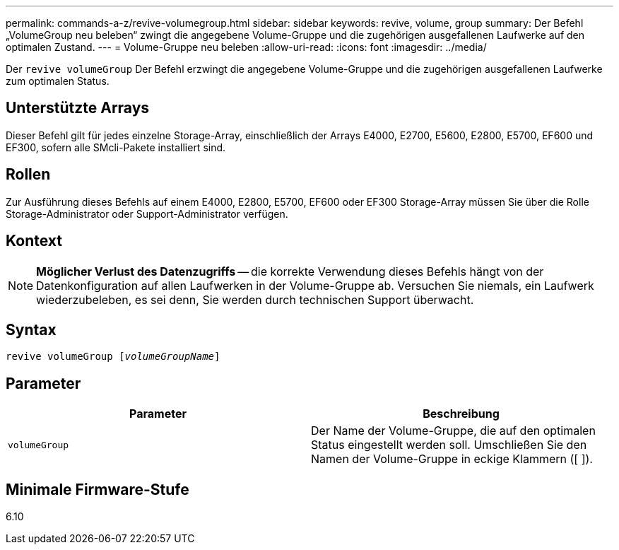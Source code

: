 ---
permalink: commands-a-z/revive-volumegroup.html 
sidebar: sidebar 
keywords: revive, volume, group 
summary: Der Befehl „VolumeGroup neu beleben“ zwingt die angegebene Volume-Gruppe und die zugehörigen ausgefallenen Laufwerke auf den optimalen Zustand. 
---
= Volume-Gruppe neu beleben
:allow-uri-read: 
:icons: font
:imagesdir: ../media/


[role="lead"]
Der `revive volumeGroup` Der Befehl erzwingt die angegebene Volume-Gruppe und die zugehörigen ausgefallenen Laufwerke zum optimalen Status.



== Unterstützte Arrays

Dieser Befehl gilt für jedes einzelne Storage-Array, einschließlich der Arrays E4000, E2700, E5600, E2800, E5700, EF600 und EF300, sofern alle SMcli-Pakete installiert sind.



== Rollen

Zur Ausführung dieses Befehls auf einem E4000, E2800, E5700, EF600 oder EF300 Storage-Array müssen Sie über die Rolle Storage-Administrator oder Support-Administrator verfügen.



== Kontext

[NOTE]
====
*Möglicher Verlust des Datenzugriffs* -- die korrekte Verwendung dieses Befehls hängt von der Datenkonfiguration auf allen Laufwerken in der Volume-Gruppe ab. Versuchen Sie niemals, ein Laufwerk wiederzubeleben, es sei denn, Sie werden durch technischen Support überwacht.

====


== Syntax

[source, cli, subs="+macros"]
----
revive volumeGroup pass:quotes[[_volumeGroupName_]]
----


== Parameter

|===
| Parameter | Beschreibung 


 a| 
`volumeGroup`
 a| 
Der Name der Volume-Gruppe, die auf den optimalen Status eingestellt werden soll. Umschließen Sie den Namen der Volume-Gruppe in eckige Klammern ([ ]).

|===


== Minimale Firmware-Stufe

6.10
